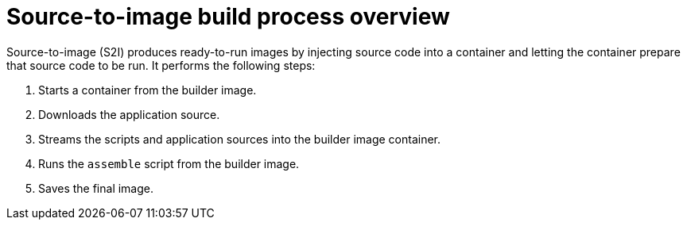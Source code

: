 // Module included in the following assemblies:
//
// * openshift_images/using_images/using-images-source-to-image.adoc

[id="images-s2i-build-process-overview_{context}"]
= Source-to-image build process overview

Source-to-image (S2I) produces ready-to-run images by injecting source code into a container and letting the container prepare that source code to be run. It performs the following steps:

. Starts a container from the builder image.
. Downloads the application source.
. Streams the scripts and application sources into the builder image container.
. Runs the `assemble` script from the builder image.
. Saves the final image.
